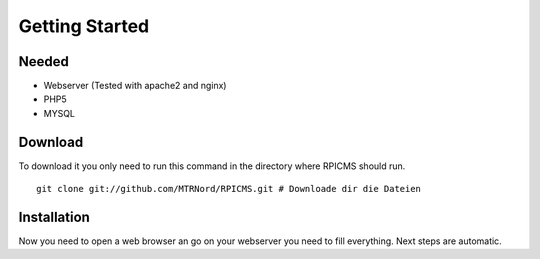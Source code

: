 Getting Started
===============
Needed
---------------------

* Webserver (Tested with apache2 and nginx)
* PHP5
* MYSQL

Download
---------------------

To download it you only need to run this command in the directory where RPICMS should run.

::

    git clone git://github.com/MTRNord/RPICMS.git # Downloade dir die Dateien


Installation
---------------------

Now you need to open a web browser an go on your webserver you need to fill everything. Next steps are automatic.
